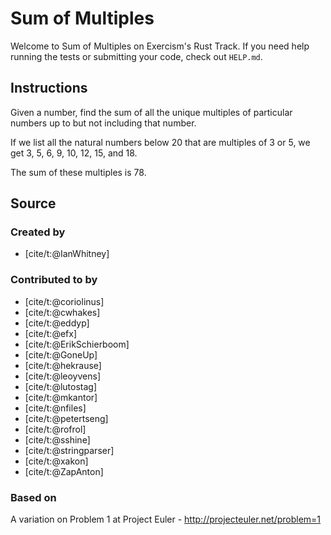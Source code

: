 * Sum of Multiples
:PROPERTIES:
:CUSTOM_ID: sum-of-multiples
:END:
Welcome to Sum of Multiples on Exercism's Rust Track. If you need help
running the tests or submitting your code, check out =HELP.md=.

** Instructions
:PROPERTIES:
:CUSTOM_ID: instructions
:END:
Given a number, find the sum of all the unique multiples of particular
numbers up to but not including that number.

If we list all the natural numbers below 20 that are multiples of 3 or
5, we get 3, 5, 6, 9, 10, 12, 15, and 18.

The sum of these multiples is 78.

** Source
:PROPERTIES:
:CUSTOM_ID: source
:END:
*** Created by
:PROPERTIES:
:CUSTOM_ID: created-by
:END:
- [cite/t:@IanWhitney]

*** Contributed to by
:PROPERTIES:
:CUSTOM_ID: contributed-to-by
:END:
- [cite/t:@coriolinus]
- [cite/t:@cwhakes]
- [cite/t:@eddyp]
- [cite/t:@efx]
- [cite/t:@ErikSchierboom]
- [cite/t:@GoneUp]
- [cite/t:@hekrause]
- [cite/t:@leoyvens]
- [cite/t:@lutostag]
- [cite/t:@mkantor]
- [cite/t:@nfiles]
- [cite/t:@petertseng]
- [cite/t:@rofrol]
- [cite/t:@sshine]
- [cite/t:@stringparser]
- [cite/t:@xakon]
- [cite/t:@ZapAnton]

*** Based on
:PROPERTIES:
:CUSTOM_ID: based-on
:END:
A variation on Problem 1 at Project Euler -
http://projecteuler.net/problem=1
